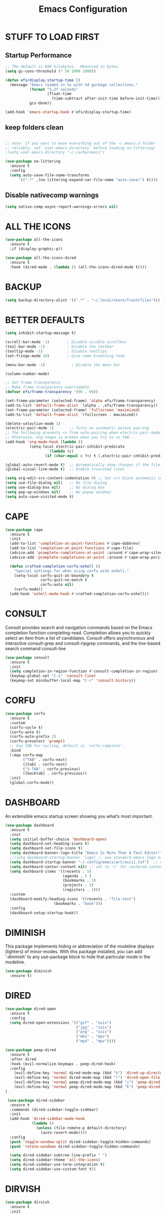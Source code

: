 #+title: Emacs Configuration
#+PROPERTY: header-args:emacs-lisp :tangle ./init.el :mkdirp yes
#+STARTUP: overview

* STUFF TO LOAD FIRST
** Startup Performance

#+begin_src emacs-lisp
;; The default is 800 kilobytes.  Measured in bytes.
(setq gc-cons-threshold (* 50 1000 1000))

(defun efs/display-startup-time ()
  (message "Emacs loaded in %s with %d garbage collections."
           (format "%.2f seconds"
                   (float-time
                     (time-subtract after-init-time before-init-time)))
           gcs-done))

(add-hook 'emacs-startup-hook #'efs/display-startup-time)
#+end_src


** keep folders clean

#+begin_src emacs-lisp

;; note: if you want to move everything out of the ~/.emacs.d folder
;; reliably, set `user-emacs-directory` before loading no-littering!
;(setq user-emacs-directory "~/.cache/emacs")

(use-package no-littering
  :ensure t
  :config
  (setq auto-save-file-name-transforms
      `((".*" ,(no-littering-expand-var-file-name "auto-save/") t))))

#+end_src

** Disable nativecomp warnings

#+begin_src emacs-lisp
(setq native-comp-async-report-warnings-errors nil)
#+end_src

* ALL THE ICONS

#+begin_src emacs-lisp
(use-package all-the-icons
  :ensure t
  :if (display-graphic-p))

(use-package all-the-icons-dired
  :ensure t
  :hook (dired-mode . (lambda () (all-the-icons-dired-mode t))))
#+end_src


* BACKUP

#+begin_src emacs-lisp
(setq backup-directory-alist '((".*" . "~/.local/share/Trash/files")))
#+end_src

* BETTER DEFAULTS

#+begin_src emacs-lisp
(setq inhibit-startup-message t)

(scroll-bar-mode -1)        ; Disable visible scrollbar
(tool-bar-mode -1)          ; Disable the toolbar
(tooltip-mode -1)           ; Disable tooltips
(set-fringe-mode 10)        ; Give some breathing room

(menu-bar-mode -1)            ; Disable the menu bar

(column-number-mode)

;; Set frame transparency
;; Make frame transparency overridable
(defvar efs/frame-transparency '(96 . 96))

(set-frame-parameter (selected-frame) 'alpha efs/frame-transparency)
(add-to-list 'default-frame-alist `(alpha . ,efs/frame-transparency))
(set-frame-parameter (selected-frame) 'fullscreen 'maximized)
(add-to-list 'default-frame-alist '(fullscreen . maximized))

(delete-selection-mode 1)
(electric-pair-mode 1)       ;; Turns on automatic parens pairing
;; The following prevents <> from auto-pairing when electric-pair-mode is on.
;; Otherwise, org-tempo is broken when you try to <s TAB...
(add-hook 'org-mode-hook (lambda ()
           (setq-local electric-pair-inhibit-predicate
                   `(lambda (c)
                  (if (char-equal c ?<) t (,electric-pair-inhibit-predicate c))))))

(global-auto-revert-mode t)  ;; Automatically show changes if the file has changed
(global-visual-line-mode t)  ;; Enable truncated lines

(setq org-edit-src-content-indentation 0) ;; Set src block automatic indent to 0 instead of 2.
(setq use-file-dialog nil)   ;; No file dialog
(setq use-dialog-box nil)    ;; No dialog box
(setq pop-up-windows nil)    ;; No popup windows
(setq auto-save-visited-mode t)
#+end_src

* CAPE

#+begin_src emacs-lisp
(use-package cape
  :ensure t
  :init 
  (add-to-list 'completion-at-point-functions #'cape-dabbrev)
  (add-to-list 'completion-at-point-functions #'cape-file)
  (advice-add 'pcomplete-completions-at-point :around #'cape-wrap-silent)
  (advice-add 'pcomplete-completions-at-point :around #'cape-wrap-purify)
  
  (defun crafted-completion-corfu-eshell ()
    "Special settings for when using corfu with eshell."
    (setq-local corfu-quit-at-boundary t
                corfu-quit-no-match t
                corfu-auto nil)
    (corfu-mode))
  (add-hook 'eshell-mode-hook #'crafted-completion-corfu-eshell))
#+end_src

#+RESULTS:

* CONSULT

Consult provides search and navigation commands based on the Emacs completion function completing-read. Completion allows you to quickly select an item from a list of candidates. Consult offers asynchronous and interactive consult-grep and consult-ripgrep commands, and the line-based search command consult-line

#+begin_src emacs-lisp
(use-package consult
  :ensure t 
  :init
  (setq completion-in-region-function #'consult-completion-in-region)
  (keymap-global-set "C-s" 'consult-line)
  (keymap-set minibuffer-local-map "C-r" 'consult-history))
#+end_src

#+RESULTS:

* CORFU

#+begin_src emacs-lisp
(use-package corfu
  :ensure t
  :custom
  (corfu-cycle t) 
  (corfu-auto t)
  (corfu-auto-prefix 2)
  (corfu-preselect 'prompt) 
  ;; Use TAB for cycling, default is `corfu-complete'.
  :bind
  (:map corfu-map
        ("TAB" . corfu-next)
        ([tab] . corfu-next)
        ("S-TAB" . corfu-previous)
        ([backtab] . corfu-previous))
  :init
  (global-corfu-mode))
#+end_src

#+RESULTS:
: corfu-previous

* DASHBOARD

An extensible emacs startup screen showing you what’s most important.

#+begin_src emacs-lisp
(use-package dashboard
  :ensure t
  :init
  (setq initial-buffer-choice 'dashboard-open)
  (setq dashboard-set-heading-icons t)
  (setq dashboard-set-file-icons t)
  (setq dashboard-banner-logo-title "Emacs Is More Than A Text Editor!")
  ;;(setq dashboard-startup-banner 'logo) ;; use standard emacs logo as banner
  (setq dashboard-startup-banner "~/.config/emacs/art/ascii.txt")  ;; use custom image as banner
  (setq dashboard-center-content nil) ;; set to 't' for centered content
  (setq dashboard-items '((recents . 5)
                          (agenda . 5 )
                          (bookmarks . 3)
                          (projects . 3)
                          (registers . 3)))
  :custom
  (dashboard-modify-heading-icons '((recents . "file-text")
				      (bookmarks . "book")))
  :config
  (dashboard-setup-startup-hook))
#+end_src

* DIMINISH

This package implements hiding or abbreviation of the modeline displays (lighters) of minor-modes.  With this package installed, you can add ':diminish' to any use-package block to hide that particular mode in the modeline.

#+begin_src emacs-lisp
(use-package diminish
  :ensure t)
#+end_src

* DIRED

#+begin_src emacs-lisp
(use-package dired-open
  :ensure t
  :config
  (setq dired-open-extensions '(("gif" . "sxiv")
                                ("jpg" . "sxiv")
                                ("png" . "sxiv")
                                ("mkv" . "mpv")
                                ("mp4" . "mpv"))))

(use-package peep-dired
  :ensure t
  :after dired
  :hook (evil-normalize-keymaps . peep-dired-hook)
  :config
    (evil-define-key 'normal dired-mode-map (kbd "h") 'dired-up-directory)
    (evil-define-key 'normal dired-mode-map (kbd "l") 'dired-open-file) ; use dired-find-file instead if not using dired-open package
    (evil-define-key 'normal peep-dired-mode-map (kbd "j") 'peep-dired-next-file)
    (evil-define-key 'normal peep-dired-mode-map (kbd "k") 'peep-dired-prev-file)
)

 (use-package dired-sidebar
  :ensure t
  :commands (dired-sidebar-toggle-sidebar)
  :init
  (add-hook 'dired-sidebar-mode-hook
            (lambda ()
              (unless (file-remote-p default-directory)
                (auto-revert-mode))))
  :config
  (push 'toggle-window-split dired-sidebar-toggle-hidden-commands)
  (push 'rotate-windows dired-sidebar-toggle-hidden-commands)

  (setq dired-sidebar-subtree-line-prefix " ")
  (setq dired-sidebar-theme 'all-the-icons)
  (setq dired-sidebar-use-term-integration t)
  (setq dired-sidebar-use-custom-font t))

#+end_src

#+RESULTS:
: t

* DIRVISH

#+begin_src emacs-lisp
(use-package dirvish
  :ensure t
  :init
  (dirvish-override-dired-mode)
  :custom
  (dirvish-quick-access-entries ; It's a custom option, `setq' won't work
   '(("h" "~/"                          "Home")
     ("d" "~/Downloads/"                "Downloads")
     ("m" "/mnt/"                       "Drives")
     ("t" "~/.local/share/Trash/files/" "TrashCan")))
  :config
  ;; (dirvish-peek-mode) ; Preview files in minibuffer
  ;; (dirvish-side-follow-mode) ; similar to `treemacs-follow-mode'
  (setq dirvish-mode-line-format
        '(:left (sort symlink) :right (omit yank index)))
  (setq dirvish-attributes
        '(file-time file-size collapse subtree-state vc-state git-msg))
  (setq delete-by-moving-to-trash t)
  (setq dired-listing-switches
        "-l --almost-all --human-readable --group-directories-first --no-group")
  :bind ; Bind `dirvish|dirvish-side|dirvish-dwim' as you see fit
  (("C-c f" . dirvish-fd)
   :map dirvish-mode-map ; Dirvish inherits `dired-mode-map'
   ("a"   . dirvish-quick-access)
   ("f"   . dirvish-file-info-menu)
   ("y"   . dirvish-yank-menu)
   ("N"   . dirvish-narrow)
   ("^"   . dirvish-history-last)
   ("h"   . dirvish-history-jump) ; remapped `describe-mode'
   ("s"   . dirvish-quicksort)    ; remapped `dired-sort-toggle-or-edit'
   ("v"   . dirvish-vc-menu)      ; remapped `dired-view-file'
   ("TAB" . dirvish-subtree-toggle)
   ("M-f" . dirvish-history-go-forward)
   ("M-b" . dirvish-history-go-backward)
   ("M-l" . dirvish-ls-switches-menu)
   ("M-m" . dirvish-mark-menu)
   ("M-t" . dirvish-layout-toggle)
   ("M-s" . dirvish-setup-menu)
   ("M-e" . dirvish-emerge-menu)
   ("M-j" . dirvish-fd-jump)))
#+end_src

* DRAG-STUFF
[[https://github.com/rejeep/drag-stuff.el][Drag Stuff]] is a minor mode for Emacs that makes it possible to drag stuff (words, region, lines) around in Emacs.  When 'drag-stuff-define-keys' is enabled, then the following keybindings are set: M-up, M-down, M-left, and M-right.

#+begin_src emacs-lisp
(use-package drag-stuff
  :ensure t
  :init
  (drag-stuff-global-mode 1)
  (drag-stuff-define-keys))
#+end_src

* EGLOT

#+begin_src emacs-lisp
(use-package eglot
  :ensure t)
#+end_src


(with-eval-after-load 'eglot
  (setq completion-category-defaults nil))

#+end_src

#+RESULTS:

* EMBARK

Embark makes it easy to choose a command to run based on what is near point, both during a minibuffer completion session (in a way familiar to Helm or Counsel users) and in normal buffers. Bind the command embark-act to a key and it acts like prefix-key for a keymap of actions (commands) relevant to the target around point.

#+begin_src emacs-lisp
(use-package embark
  :ensure t

  :init

  ;; Optionally replace the key help with a completing-read interface
  (setq prefix-help-command #'embark-prefix-help-command)

  ;; Show the Embark target at point via Eldoc. You may adjust the
  ;; Eldoc strategy, if you want to see the documentation from
  ;; multiple providers. Beware that using this can be a little
  ;; jarring since the message shown in the minibuffer can be more
  ;; than one line, causing the modeline to move up and down:

  ;; (add-hook 'eldoc-documentation-functions #'embark-eldoc-first-target)
  ;; (setq eldoc-documentation-strategy #'eldoc-documentation-compose-eagerly)

  :config

  ;; Hide the mode line of the Embark live/completions buffers
  (add-to-list 'display-buffer-alist
               '("\\`\\*Embark Collect \\(Live\\|Completions\\)\\*"
                 nil
                 (window-parameters (mode-line-format . none)))))

;; Consult users will also want the embark-consult package.
(use-package embark-consult
  :ensure t ; only need to install it, embark loads it after consult if found
  :hook
  (embark-collect-mode . consult-preview-at-point-mode))

#+end_src

* EVIL
[[https://github.com/emacs-evil/evil][Evil]] is an extensible vi/vim layer for Emacs.  Because...let's face it.  The Vim keybindings are just plain better.

#+begin_src emacs-lisp
(defun efs/evil-hook ()
  (dolist (mode '(custom-mode
                  eshell-mode
                  git-rebase-mode
                  sauron-mode
                  term-mode))
    (add-to-list 'evil-emacs-state-modes mode)))

;; Expands to: (elpaca evil (use-package evil :demand t))
(use-package evil
    :ensure t
    :init      ;; tweak evil's configuration before loading it
    (setq evil-want-integration t  ;; This is optional since it's already set to t by default.
          evil-want-keybinding nil
          evil-vsplit-window-right t
          evil-split-window-below t
          evil-undo-system 'undo-redo)  ;; Adds vim-like C-r redo functionality
    :config
    (add-hook 'evil-mode-hook 'efs/evil-hook)
    (evil-mode 1))

(use-package evil-collection
  :ensure t
  :after evil
  :config
  ;; Do not uncomment this unless you want to specify each and every mode
  ;; that evil-collection should works with.  The following line is here
  ;; for documentation purposes in case you need it.
  ;; (setq evil-collection-mode-list '(calendar dashboard dired ediff info magit ibuffer))
  (add-to-list 'evil-collection-mode-list 'help) ;; evilify help mode
  (evil-collection-init))

;; Using RETURN to follow links in Org/Evil
;; Unmap keys in 'evil-maps if not done, (setq org-return-follows-link t) will not work
(with-eval-after-load 'evil-maps
  (define-key evil-motion-state-map (kbd "SPC") nil)
  (define-key evil-motion-state-map (kbd "RET") nil)
  (define-key evil-motion-state-map (kbd "TAB") nil))
;; Setting RETURN key in org-mode to follow links
  (setq org-return-follows-link  t)

#+end_src

* FONTS
Defining the various fonts that Emacs will use.

** Setting the Font Face

#+begin_src emacs-lisp
  (defun efs/set-font-faces ()
    (message "Setting faces!")
    (set-face-attribute 'default nil :font "JetBrainsMono Nerd Font" :height 135)

    ;; Set the fixed pitch face
    (set-face-attribute 'fixed-pitch nil :font "JetBrainsMono Nerd Font" :height 135)

    ;; Set the variable pitch face
    (set-face-attribute 'variable-pitch nil :font "JetBrainsMono Nerd Font" :height 135 :weight 'regular))

  (if (daemonp)
      (add-hook 'after-make-frame-functions
                (lambda (frame)
                  (setq doom-modeline-icon t)
                  (with-selected-frame frame
                    (efs/set-font-faces))))
    (efs/set-font-faces))

#+end_src

** Zooming In/Out

You can use the bindings CTRL plus =/- for zooming in/out.  You can also use CTRL plus the mouse wheel for zooming in/out.

#+begin_src emacs-lisp
(global-set-key (kbd "C-=") 'text-scale-increase)
(global-set-key (kbd "C--") 'text-scale-decrease)
(global-set-key (kbd "<C-wheel-up>") 'text-scale-increase)
(global-set-key (kbd "<C-wheel-down>") 'text-scale-decrease)
#+end_src

* FLYCHECK
Install =luacheck= from your Linux distro's repositories for flycheck to work correctly with lua files.  Install =python-pylint= for flycheck to work with python files.  Haskell works with flycheck as long as =haskell-ghc= or =haskell-stack-ghc= is installed.  For more information on language support for flycheck, [[https://www.flycheck.org/en/latest/languages.html][read this]].

#+begin_src emacs-lisp
(use-package flycheck
  :ensure t
  :defer t
  :diminish
  :init (global-flycheck-mode))

#+end_src

* GENERAL KEYBINDINGS
** General

#+begin_src emacs-lisp
;; Make ESC quit prompts
(global-set-key (kbd "<escape>") 'keyboard-escape-quit)

(use-package general
  :ensure t
  :config
  (general-evil-setup)

  ;; set up 'SPC' as the global leader key
  (general-create-definer efs/leader-keys
    :states '(normal insert visual emacs)
    :keymaps 'override
    :prefix "SPC" ;; set leader
    :global-prefix "M-SPC") ;; access leader in insert mode
#+end_src

** Basic Stuff

#+begin_src emacs-lisp
(efs/leader-keys
 "SPC" '(execute-extended-command :wk "M-x")
 "f f" '(find-file :wk "find file")
  "=" '(perspective-map :wk "perspective") ;; lists all the perspective keybindings
 "/" '(comment-line :wk "comment lines")
 "u" '(universal-argument :wk "universal argument"))
#+end_src

** Bookmarks/Buffers

#+begin_src emacs-lisp
(efs/leader-keys
 "b" '(:ignore t :wk "Bookmarks/Buffers")
 "b b" '(switch-to-buffer :wk "Switch to buffer")
 "b c" '(clone-indirect-buffer :wk "Create indirect buffer copy in a split")
 "b C" '(clone-indirect-buffer-other-window :wk "Clone indirect buffer in new window")
 "b d" '(bookmark-delete :wk "Delete bookmark")
 "b i" '(ibuffer :wk "Ibuffer")
 "b k" '(kill-current-buffer :wk "Kill current buffer")
 "b K" '(kill-some-buffers :wk "Kill multiple buffers")
 "b l" '(list-bookmarks :wk "List bookmarks")
 "b m" '(bookmark-set :wk "Set bookmark")
 "b n" '(next-buffer :wk "Next buffer")
 "b p" '(previous-buffer :wk "Previous buffer")
 "b r" '(revert-buffer :wk "Reload buffer")
 "b R" '(rename-buffer :wk "Rename buffer")
 "b s" '(basic-save-buffer :wk "Save buffer")
 "b S" '(save-some-buffers :wk "Save multiple buffers")
 "b w" '(bookmark-save :wk "Save current bookmarks to bookmark file"))
#+end_src

** Dired

#+begin_src emacs-lisp
(efs/leader-keys
 "d" '(:ignore t :wk "Dired")
 "d e" '(dirvish-side :wk "Toggle dired sidebar")
 "d d" '(dired :wk "Open dired")
 "d f" '(wdired-finish-edit :wk "Writable dired finish edit")
 "d j" '(dired-jump :wk "Dired jump to current")
 "d n" '(neotree-dir :wk "Open directory in neotree")
 "d p" '(peep-dired :wk "Peep-dired")
 "d w" '(wdired-change-to-wdired-mode :wk "Writable dired"))
#+end_src

** Ediff/Eshell/Eval

#+begin_src emacs-lisp
(efs/leader-keys
 "e" '(:ignore t :wk "Ediff/Eshell/Eval/EWW")
 "e b" '(eval-buffer :wk "Evaluate elisp in buffer")
 "e d" '(eval-defun :wk "Evaluate defun containing or after point")
 "e e" '(eval-expression :wk "Evaluate and elisp expression")
 "e f" '(ediff-files :wk "Run ediff on a pair of files")
 "e F" '(ediff-files3 :wk "Run ediff on three files")
 "e h" '(counsel-esh-history :which-key "Eshell history")
 "e l" '(eval-last-sexp :wk "Evaluate elisp expression before point")
 "e r" '(eval-region :wk "Evaluate elisp in region")
 "e R" '(eww-reload :which-key "Reload current page in EWW")
 "e s" '(eshell :which-key "Eshell"))
#+end_src

** Files

#+begin_src emacs-lisp
(efs/leader-keys
 "f" '(:ignore t :wk "Files")
 "f c" '((lambda () (interactive)
           (find-file "~/.config/emacs/config.org"))
         :wk "Open emacs config.org")
 "f p" '((lambda () (interactive)
           (dired "~/.config/emacs/"))
         :wk "Open user-emacs-directory in dired")
 "f d" '(find-grep-dired :wk "Search for string in files in DIR")
 "f g" '(counsel-grep-or-swiper :wk "Search for string current file")
 "f i" '((lambda () (interactive)
           (find-file "~/.config/emacs/init.el"))
         :wk "Open emacs init.el")
 "f j" '(counsel-file-jump :wk "Jump to a file below current directory")
 "f l" '(counsel-locate :wk "Locate a file")
 "f r" '(counsel-recentf :wk "Find recent files")
 "f u" '(sudo-edit-find-file :wk "Sudo find file")
 "f U" '(sudo-edit :wk "Sudo edit file"))
#+end_src

** Help

#+begin_src emacs-lisp
(efs/leader-keys
 "h" '(:ignore t :wk "Help")
 "h a" '(counsel-apropos :wk "Apropos")
 "h b" '(describe-bindings :wk "Describe bindings")
 "h c" '(describe-char :wk "Describe character under cursor")
 "h d" '(:ignore t :wk "Emacs documentation")
 "h d a" '(about-emacs :wk "About Emacs")
 "h d d" '(view-emacs-debugging :wk "View Emacs debugging")
 "h d f" '(view-emacs-FAQ :wk "View Emacs FAQ")
 "h d m" '(info-emacs-manual :wk "The Emacs manual")
 "h d n" '(view-emacs-news :wk "View Emacs news")
 "h d o" '(describe-distribution :wk "How to obtain Emacs")
 "h d p" '(view-emacs-problems :wk "View Emacs problems")
 "h d t" '(view-emacs-todo :wk "View Emacs todo")
 "h d w" '(describe-no-warranty :wk "Describe no warranty")
 "h e" '(view-echo-area-messages :wk "View echo area messages")
 "h f" '(describe-function :wk "Describe function")
 "h F" '(describe-face :wk "Describe face")
 "h g" '(describe-gnu-project :wk "Describe GNU Project")
 "h i" '(info :wk "Info")
 "h I" '(describe-input-method :wk "Describe input method")
 "h k" '(describe-key :wk "Describe key")
 "h l" '(view-lossage :wk "Display recent keystrokes and the commands run")
 "h L" '(describe-language-environment :wk "Describe language environment")
 "h m" '(describe-mode :wk "Describe mode")
 "h r" '(:ignore t :wk "Reload")
 "h r r" '((lambda () (interactive)
             (load-file "~/.config/emacs/init.el"))
           :wk "Reload emacs config")
 "h t" '(load-theme :wk "Load theme")
 "h v" '(describe-variable :wk "Describe variable")
 "h w" '(where-is :wk "Prints keybinding for command if set")
 "h x" '(describe-command :wk "Display full documentation for command"))
#+end_src

** Org

#+begin_src emacs-lisp
(efs/leader-keys
 "m" '(:ignore t :wk "Org")
 "m a" '(org-agenda :wk "Org agenda")
 "m e" '(org-export-dispatch :wk "Org export dispatch")
 "m i" '(org-toggle-item :wk "Org toggle item")
 "m t" '(org-todo :wk "Org todo")
 "m b" '(org-babel-tangle :wk "Org babel tangle")
 "m T" '(org-todo-list :wk "Org todo list"))

(efs/leader-keys
 "m d" '(:ignore t :wk "Date/deadline")
 "m d t" '(org-time-stamp :wk "Org time stamp"))
#+end_src

** Open

#+begin_src emacs-lisp
(efs/leader-keys
 "o" '(:ignore t :wk "Open")
 "o d" '(dashboard-open :wk "Dashboard")
 "o f" '(make-frame :wk "Open buffer in new frame")
 "o F" '(select-frame-by-name :wk "Select frame by name"))
#+end_src

** Projectile

#+begin_src emacs-lisp
;; projectile-command-map already has a ton of bindings
;; set for us, so no need to specify each individually.
(efs/leader-keys
 "p" '(projectile-command-map :wk "Projectile"))
#+end_src

** Search

#+begin_src emacs-lisp
(efs/leader-keys
 "s" '(:ignore t :wk "Search")
 "s d" '(dictionary-search :wk "Search dictionary")
 "s m" '(man :wk "Man pages")
 "s o" '(pdf-occur :wk "Pdf search lines matching STRING")
 "s t" '(tldr :wk "Lookup TLDR docs for a command")
 "s w" '(woman :wk "Similar to man but doesn't require man"))
#+end_src

** Toggle

#+begin_src emacs-lisp
(efs/leader-keys
 "t" '(:ignore t :wk "Toggle")
 "t e" '(eshell-toggle :wk "Toggle eshell")
 "t f" '(flycheck-mode :wk "Toggle flycheck")
 "t l" '(display-line-numbers-mode :wk "Toggle line numbers")
 "t n" '(neotree-toggle :wk "Toggle neotree file viewer")
 "t o" '(org-mode :wk "Toggle org mode")
 "t r" '(rainbow-mode :wk "Toggle rainbow mode")
 "t t" '(visual-line-mode :wk "Toggle truncated lines")
 "t v" '(vterm-toggle :wk "Toggle vterm"))
#+end_src

** Windows/Words

#+begin_src emacs-lisp
(efs/leader-keys
 "w" '(:ignore t :wk "Windows/Words")
 ;; Window splits
 "w c" '(evil-window-delete :wk "Close window")
 "w n" '(evil-window-new :wk "New window")
 "w s" '(evil-window-split :wk "Horizontal split window")
 "w v" '(evil-window-vsplit :wk "Vertical split window")
 ;; Window motions
 "w h" '(evil-window-left :wk "Window left")
 "w j" '(evil-window-down :wk "Window down")
 "w k" '(evil-window-up :wk "Window up")
 "w l" '(evil-window-right :wk "Window right")
 "w w" '(evil-window-next :wk "Goto next window")
 ;; Move Windows
 "w H" '(buf-move-left :wk "Buffer move left")
 "w J" '(buf-move-down :wk "Buffer move down")
 "w K" '(buf-move-up :wk "Buffer move up")
 "w L" '(buf-move-right :wk "Buffer move right")
 ;; Words
 "w d" '(downcase-word :wk "Downcase word")
 "w u" '(upcase-word :wk "Upcase word")
 "w =" '(count-words :wk "Count words/lines for buffer"))
)
#+end_src

* GIT PROGRAMS
** Git Time Machine
[[https://github.com/emacsmirror/git-timemachine][git-timemachine]] is a program that allows you to move backwards and forwards through a file's commits.  'SPC g t' will open the time machine on a file if it is in a git repo.  Then, while in normal mode, you can use 'CTRL-j' and 'CTRL-k' to move backwards and forwards through the commits.


#+begin_src emacs-lisp
(use-package git-timemachine
  :ensure t
  :after git-timemachine
  :hook (evil-normalize-keymaps . git-timemachine-hook)
  :config
    (evil-define-key 'normal git-timemachine-mode-map (kbd "C-j") 'git-timemachine-show-previous-revision)
    (evil-define-key 'normal git-timemachine-mode-map (kbd "C-k") 'git-timemachine-show-next-revision)
)
#+end_src

** Magit
[[https://magit.vc/manual/][Magit]] is a full-featured git client for Emacs.

#+begin_src emacs-lisp
(use-package magit
  :ensure t)
#+end_src

* HIGHLIGHT
Adding highlights to TODO and related words.

#+begin_src emacs-lisp
(use-package hl-todo
  :ensure t
  :hook ((org-mode . hl-todo-mode)
         (prog-mode . hl-todo-mode))
  :config
  (setq hl-todo-highlight-punctuation ":"
        hl-todo-keyword-faces
        `(("TODO"       warning bold)
          ("FIXME"      error bold)
          ("HACK"       font-lock-constant-face bold)
          ("REVIEW"     font-lock-keyword-face bold)
          ("NOTE"       success bold)
          ("DEPRECATED" font-lock-doc-face bold))))
#+end_src

* INDENT

#+begin_src emacs-lisp
(use-package aggressive-indent
  :ensure t
  :hook ((nix-mode . aggressive-indent-mode)
	 (python-mode . aggressive-indent-mode)))
#+end_src

#+RESULTS:
| aggressive-indent-mode | evil-collection-python-set-evil-shift-width | doom-modeline-env-setup-python |

* JUPYTER

(with-eval-after-load 'jupyter
  (setq ob-async-no-async-languages-alist '("jupyter-python" "jupyter-julia"))
(setq org-babel-default-header-args:jupyter-python
      '((:results . "both")
	;; This seems to lead to buffer specific sessions!
	(:session . (lambda () (buffer-file-name)))
	(:pandoc . "t")
	(:exports . "both")
	(:cache .   "no")
	(:noweb . "no")
	(:hlines . "no")
	(:tangle . "no")
	(:eval . "never-export")))

(defalias 'org-babel-execute:ipython 'org-babel-execute:jupyter-python)
(setq org-babel-default-header-args:ipython org-babel-default-header-args:jupyter-python))


#+end_src

#+RESULTS:
: ((:results . both) (:session lambda nil (buffer-file-name)) (:kernel . python3) (:pandoc . t) (:exports . both) (:cache . no) (:noweb . no) (:hlines . no) (:tangle . no) (:eval . never-export))

* LINE NUMBERS

#+begin_src emacs-lisp
(global-display-line-numbers-mode -1)

(setq-default display-line-numbers-grow-only t
              display-line-numbers-width 2)

;; Enable line numbers for some modes
(dolist (mode '(prog-mode-hook
                conf-mode-hook))
  (add-hook mode (lambda () (display-line-numbers-mode t))))
#+end_src

* MARKDOWN

#+begin_src emacs-lisp
(use-package markdown-mode
  :ensure t
  :mode ("README\\.md\\'" . gfm-mode)
  :init (setq markdown-command "multimarkdown"))
#+end_src

* MARGINALIA

#+begin_src emacs-lisp
(use-package marginalia
  :after vertico
  :ensure t
  :custom
  (marginalia-annotators '(marginalia-annotators-heavy marginalia-annotators-light nil))
  :init
  (marginalia-mode 1))

(ensure-use-package 'nerd-icons-completion)
#+end_src

#+RESULTS:
: t

* MODELINE
The modeline is the bottom status bar that appears in Emacs windows.  While you can create your own custom modeline, why go to the trouble when Doom Emacs already has a nice modeline package available.  For more information on what is available to configure in the Doom modeline, check out: [[https://github.com/seagle0128/doom-modeline][Doom Modeline]]

#+begin_src emacs-lisp
(use-package doom-modeline
  :ensure t
  :init (doom-modeline-mode 1)
  :config
  (setq doom-modeline-height 35      ;; sets modeline height
        doom-modeline-bar-width 5    ;; sets right bar width
        doom-modeline-persp-name t   ;; adds perspective name to modeline
        doom-modeline-persp-icon t)) ;; adds folder icon next to persp name

#+end_src

* NIX

#+begin_src emacs-lisp
(use-package nix-mode
  :ensure t
  :mode "\\.nix\\'")
#+end_src

* ORDERLESS

#+begin_src emacs-lisp
(use-package orderless
  :ensure t
  :custom
  (completion-styles '(orderless basic))
  (completion-category-defaults nil)
  (completion-category-overrides
   '((file (styles partial-completion)))))
#+end_src

* ORG
** fonts

#+begin_src emacs-lisp
(defun efs/org-font-setup ()
  ;; Replace list hyphen with dot
  (font-lock-add-keywords 'org-mode
                          '(("^ *\\([-]\\) "
                             (0 (prog1 () (compose-region (match-beginning 1) (match-end 1) "•"))))))

  ;; Set faces for heading levels
  (dolist (face '((org-level-1 . 1.2)
                  (org-level-2 . 1.1)
                  (org-level-3 . 1.05)
                  (org-level-4 . 1.0)
                  (org-level-5 . 1.1)
                  (org-level-6 . 1.1)
                  (org-level-7 . 1.1)
                  (org-level-8 . 1.1)))
    (set-face-attribute (car face) nil :font "JetBrainsMono Nerd Font" :weight 'regular :height (cdr face)))

  ;; Ensure that anything that should be fixed-pitch in Org files appears that way
  (set-face-attribute 'org-block nil    :foreground nil :inherit 'fixed-pitch)
  (set-face-attribute 'org-table nil    :inherit 'fixed-pitch)
  (set-face-attribute 'org-formula nil  :inherit 'fixed-pitch)
  (set-face-attribute 'org-code nil     :inherit '(shadow fixed-pitch))
  (set-face-attribute 'org-table nil    :inherit '(shadow fixed-pitch))
  (set-face-attribute 'org-verbatim nil :inherit '(shadow fixed-pitch))
  (set-face-attribute 'org-special-keyword nil :inherit '(font-lock-comment-face fixed-pitch))
  (set-face-attribute 'org-meta-line nil :inherit '(font-lock-comment-face fixed-pitch))
  (set-face-attribute 'org-checkbox nil  :inherit 'fixed-pitch)
  (set-face-attribute 'line-number nil :inherit 'fixed-pitch)
  (set-face-attribute 'line-number-current-line nil :inherit 'fixed-pitch))
#+end_src

** setup

#+begin_src emacs-lisp
(use-package org
  :commands (org-capture org-agenda)
  :config
  (setq org-ellipsis " ▾")
  (setq org-agenda-start-with-log-mode t)
  (setq org-log-done 'time)
  (setq org-log-into-drawer t)
  (require 'org-habit)
  (add-to-list 'org-modules 'org-habit)
  (setq org-habit-graph-column 60)
    (setq org-todo-keywords
      '((sequence "TODO(t)" "NEXT(n)" "|" "DONE(d!)")
        (sequence "BACKLOG(b)" "PLAN(p)" "READY(r)" "ACTIVE(a)" "REVIEW(v)" "WAIT(w@/!)" "HOLD(h)" "|" "COMPLETED(c)" "CANC(k@)")))

    (setq org-refile-targets
      '(("Archive.org" :maxlevel . 1)
        ("Tasks.org" :maxlevel . 1)))

    ;; Save Org buffers after refiling!
    (advice-add 'org-refile :after 'org-save-all-org-buffers)
    (setq org-tag-alist
      '((:startgroup)
         ; Put mutually exclusive tags here
         (:endgroup)
         ("@errand" . ?E)
         ("@home" . ?H)
         ("@work" . ?W)
         ("agenda" . ?a)
         ("planning" . ?p)
         ("publish" . ?P)
         ("batch" . ?b)
         ("note" . ?n)
         ("idea" . ?i)))

    ;; Configure custom agenda views
    (setq org-agenda-custom-commands
     '(("d" "Dashboard"
       ((agenda "" ((org-deadline-warning-days 7)))
        (todo "NEXT"
          ((org-agenda-overriding-header "Next Tasks")))
        (tags-todo "agenda/ACTIVE" ((org-agenda-overriding-header "Active Projects")))))

      ("n" "Next Tasks"
       ((todo "NEXT"
          ((org-agenda-overriding-header "Next Tasks")))))

      ("W" "Work Tasks" tags-todo "+work-email")

      ;; Low-effort next actions
      ("e" tags-todo "+TODO=\"NEXT\"+Effort<15&+Effort>0"
       ((org-agenda-overriding-header "Low Effort Tasks")
        (org-agenda-max-todos 20)
        (org-agenda-files org-agenda-files)))

      ("w" "Workflow Status"
       ((todo "WAIT"
              ((org-agenda-overriding-header "Waiting on External")
               (org-agenda-files org-agenda-files)))
        (todo "REVIEW"
              ((org-agenda-overriding-header "In Review")
               (org-agenda-files org-agenda-files)))
        (todo "PLAN"
              ((org-agenda-overriding-header "In Planning")
               (org-agenda-todo-list-sublevels nil)
               (org-agenda-files org-agenda-files)))
        (todo "BACKLOG"
              ((org-agenda-overriding-header "Project Backlog")
               (org-agenda-todo-list-sublevels nil)
               (org-agenda-files org-agenda-files)))
        (todo "READY"
              ((org-agenda-overriding-header "Ready for Work")
               (org-agenda-files org-agenda-files)))
        (todo "ACTIVE"
              ((org-agenda-overriding-header "Active Projects")
               (org-agenda-files org-agenda-files)))
        (todo "COMPLETED"
              ((org-agenda-overriding-header "Completed Projects")
               (org-agenda-files org-agenda-files)))
        (todo "CANC"
              ((org-agenda-overriding-header "Cancelled Projects")
               (org-agenda-files org-agenda-files)))))))

    (setq org-capture-templates
      `(("t" "Tasks / Projects")
        ("tt" "Task" entry (file+olp "~/org/Tasks.org" "Inbox")
             "* TODO %?\n  %U\n  %a\n  %i" :empty-lines 1)

        ("j" "Journal Entries")
        ("jj" "Journal" entry
             (file+olp+datetree "~/org/Journal.org")
             "\n* %<%I:%M %p> - Journal :journal:\n\n%?\n\n"
             ;; ,(dw/read-file-as-string "~/Notes/Templates/Daily.org")
             :clock-in :clock-resume
             :empty-lines 1)
        ("jm" "Meeting" entry
             (file+olp+datetree "~/org/Journal.org")
             "* %<%I:%M %p> - %a :meetings:\n\n%?\n\n"
             :clock-in :clock-resume
             :empty-lines 1)

        ("w" "Workflows")
        ("we" "Checking Email" entry (file+olp+datetree "~/org/Journal.org")
             "* Checking Email :email:\n\n%?" :clock-in :clock-resume :empty-lines 1)

        ("m" "Metrics Capture")
        ("mw" "Weight" table-line (file+headline "~/org/Metrics.org" "Weight")
         "| %U | %^{Weight} | %^{Notes} |" :kill-buffer t)))

    (define-key global-map (kbd "C-c j")
      (lambda () (interactive) (org-capture nil "jj")))

    (efs/org-font-setup)

)

#+end_src

** org-bullets

#+begin_src emacs-lisp
(use-package org-bullets
  :ensure t
  :hook (org-mode . org-bullets-mode)
  :custom
  (org-bullets-bullet-list '("◉" "○" "●" "○" "●" "○" "●")))
#+end_src

** org-babel

#+begin_src emacs-lisp
(setq org-confirm-babel-evaluate nil
      org-confirm-elisp-link-function nil
      org-link-shell-confirm-function nil)

(with-eval-after-load 'org
  (org-babel-do-load-languages
      'org-babel-load-languages
      '((emacs-lisp . t)
      (python . t)
      (shell . t)
      (org . t)
      (jupyter . t)
      (latex . t)
      (sqlite . t)))

  (push '("conf-unix" . conf-unix) org-src-lang-modes))

#+end_src

** org-tempo

#+begin_src emacs-lisp
(with-eval-after-load 'org
  ;; This is needed as of Org 9.2
  (require 'org-tempo)

  (add-to-list 'org-structure-template-alist '("sh" . "src shell"))
  (add-to-list 'org-structure-template-alist '("el" . "src emacs-lisp"))
  (add-to-list 'org-structure-template-alist '("py" . "src jupyter-python")))
#+end_src

#+RESULTS:
: ((py . src jupyter-python) (py . src python) (el . src emacs-lisp) (sh . src shell) (a . export ascii) (c . center) (C . comment) (e . example) (E . export) (h . export html) (l . export latex) (q . quote) (s . src) (v . verse))

** auto-tangle

#+begin_src emacs-lisp
;; Automatically tangle our Emacs.org config file when we save it
(defun efs/org-babel-tangle-config ()
  (when (string-equal (file-name-directory (buffer-file-name))
                      (expand-file-name user-emacs-directory))
    ;; Dynamic scoping to the rescue
    (let ((org-confirm-babel-evaluate nil))
      (org-babel-tangle))))

(add-hook 'org-mode-hook (lambda () (add-hook 'after-save-hook #'efs/org-babel-tangle-config)))
#+end_src

** misc

#+begin_src emacs-lisp
(setq org-src-preserve-indentation t)
(setq org-src-fontify-natively t)
(setq org-src-tab-acts-natively t)
#+end_src

* PDFs
[[https://github.com/vedang/pdf-tools][pdf-tools]] is a replacement of DocView for viewing PDF files inside Emacs.  It uses the =poppler= library, which also means that 'pdf-tools' can by used to modify PDFs.  I use to disable 'display-line-numbers-mode' in 'pdf-view-mode' because line numbers crash it.

#+begin_src emacs-lisp
(use-package pdf-tools
  :ensure t
  :defer t
  :commands (pdf-loader-install)
  :mode "\\.pdf\\'"
  :bind (:map pdf-view-mode-map
              ("j" . pdf-view-next-line-or-next-page)
              ("k" . pdf-view-previous-line-or-previous-page)
              ("C-=" . pdf-view-enlarge)
              ("C--" . pdf-view-shrink))
  :init (pdf-loader-install)
  :config (add-to-list 'revert-without-query ".pdf"))

(add-hook 'pdf-view-mode-hook #'(lambda () (interactive) (display-line-numbers-mode -1)))
#+end_src

* PROJECTILE
[[https://github.com/bbatsov/projectile][Projectile]] is a project interaction library for Emacs.  It should be noted that many projectile commands do not work if you have set "fish" as the "shell-file-name" for Emacs.  I had initially set "fish" as the "shell-file-name" in the Vterm section of this config, but oddly enough I changed it to "bin/sh" and projectile now works as expected, and Vterm still uses "fish" because my default user "sh" on my Linux system is "fish".

#+begin_src emacs-lisp
(use-package projectile
  :ensure t
  :config
  (projectile-mode 1))
#+end_src

* PYTHON

#+begin_src emacs-lisp
(use-package elpy
  :ensure t)
#+end_src

#+RESULTS:

* RAINBOW DELIMITERS
Adding rainbow coloring to parentheses.

#+begin_src emacs-lisp
(use-package rainbow-delimiters
  :ensure t
  :hook ((emacs-lisp-mode . rainbow-delimiters-mode)
         (clojure-mode . rainbow-delimiters-mode)))

#+end_src

* RAINBOW

Display the actual color as a background for any hex color value (ex. #ffffff).  The code block below enables rainbow-mode in all programming modes (prog-mode) as well as org-mode, which is why rainbow works in this document.

#+begin_src emacs-lisp
(use-package rainbow-mode
  :ensure t
  :diminish
  :hook org-mode prog-mode)
#+end_src

* SAVEHIST

#+begin_src emacs-lisp
(use-package savehist
  :ensure t
  :init
  (savehist-mode))
#+end_src

* TERMINALS
** Vterm
Vterm is a terminal emulator within Emacs.  The 'shell-file-name' setting sets the shell to be used in M-x shell, M-x term, M-x ansi-term and M-x vterm.  By default, the shell is set to 'fish' but could change it to 'bash' or 'zsh' if you prefer.

#+begin_src emacs-lisp
(use-package vterm
  :ensure t
  :config
  (setq shell-file-name "/usr/bin/zsh"
        vterm-max-scrollback 5000))
#+end_src

** Vterm-Toggle
[[https://github.com/jixiuf/vterm-toggle][vterm-toggle]] toggles between the vterm buffer and whatever buffer you are editing.

#+begin_src emacs-lisp
(use-package vterm-toggle
  :ensure t
  :after vterm
  :config
  ;; When running programs in Vterm and in 'normal' mode, make sure that ESC
  ;; kills the program as it would in most standard terminal programs.
  (evil-define-key 'normal vterm-mode-map (kbd "<escape>") 'vterm--self-insert)
  (setq vterm-toggle-fullscreen-p nil)
  (setq vterm-toggle-scope 'project)
  (add-to-list 'display-buffer-alist
               '((lambda (buffer-or-name _)
                     (let ((buffer (get-buffer buffer-or-name)))
                       (with-current-buffer buffer
                         (or (equal major-mode 'vterm-mode)
                             (string-prefix-p vterm-buffer-name (buffer-name buffer))))))
                  (display-buffer-reuse-window display-buffer-at-bottom)
                  ;;(display-buffer-reuse-window display-buffer-in-direction)
                  ;;display-buffer-in-direction/direction/dedicated is added in emacs27
                  ;;(direction . bottom)
                  ;;(dedicated . t) ;dedicated is supported in emacs27
                  (reusable-frames . visible)
                  (window-height . 0.4))))
#+end_src

* THEME

#+begin_src emacs-lisp
(use-package catppuccin-theme
  :ensure t)
(load-theme 'catppuccin :no-confirm)
(catppuccin-set-color 'base "#1E1E2E") ;; change base to #000000 for the currently active flavor
(catppuccin-set-color 'crust "#11111B" 'mocha) ;; change crust to #222222 for frappe
(catppuccin-reload)
#+end_src

* TYPESCRIPT

#+begin_src emacs-lisp
(use-package tide
  :ensure t
  :after (company flycheck)
  :hook ((typescript-ts-mode . tide-setup)
         (tsx-ts-mode . tide-setup)
         (typescript-ts-mode . tide-hl-identifier-mode)
         (before-save . tide-format-before-save)))
#+end_src

#+RESULTS:

* VERTICO

#+begin_src emacs-lisp
(use-package vertico
  :ensure t
  :bind (:map vertico-map
         ("C-j" . vertico-next)
         ("C-k" . vertico-previous)
         ("C-f" . vertico-exit)
         :map minibuffer-local-map
         ("M-h" . backward-kill-word))
  :custom
  (vertico-cycle t)
  :init
  (vertico-mode))
#+end_src

* WHICH-KEY

#+begin_src emacs-lisp
(use-package which-key
  :ensure t
  :init
  (which-key-mode 1)
  :diminish
  :config
  (setq which-key-side-window-location 'bottom
    which-key-sort-order #'which-key-key-order-alpha
    which-key-allow-imprecise-window-fit nil
    which-key-sort-uppercase-first nil
    which-key-add-column-padding 1
    which-key-max-display-columns nil
    which-key-min-display-lines 6
    which-key-side-window-slot -10
    which-key-side-window-max-height 0.25
    which-key-idle-delay 0.8
    which-key-max-description-length 25
    which-key-allow-imprecise-window-fit nil
    which-key-separator " → " ))
#+end_src

* Runtime Performance

Dial the GC threshold back down so that garbage collection happens more frequently but in less time.

#+begin_src emacs-lisp
;; Make gc pauses faster by decreasing the threshold.
(setq gc-cons-threshold (* 2 1000 1000))
#+end_src
